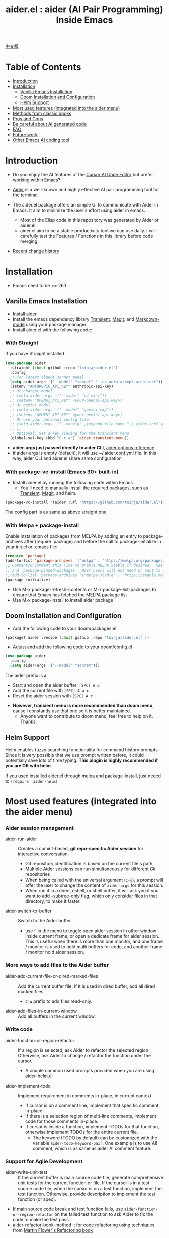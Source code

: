 #+TITLE: aider.el : aider (AI Pair Programming) Inside Emacs

[[file:README.zh-cn.org][中文版]]

* Table of Contents

- [[#introduction][Introduction]]
- [[#installation][Installation]]
  - [[#vanilla-emacs-installation][Vanilla Emacs Installation]]
  - [[#doom-installation-and-configuration][Doom Installation and Configuration]]
  - [[#helm-support][Helm Support]]
- [[#most-used-features-integrated-into-the-aider-menu][Most used features (integrated into the aider menu)]]
- [[#methods-from-classic-books][Methods from classic books]]
- [[#pros-and-cons][Pros and Cons]]
- [[#be-careful-about-ai-generated-code][Be careful about AI generated code]]
- [[#faq][FAQ]]
- [[#future-work][Future work]]
- [[#other-emacs-ai-coding-tool][Other Emacs AI coding tool]]

* Introduction

- Do you enjoy the AI features of the [[https://www.cursor.com/][Cursor AI Code Editor]] but prefer working within Emacs?

- [[https://github.com/paul-gauthier/aider][Aider]] is a well-known and highly effective AI pair programming tool for the terminal.

- The aider.el package offers an simple UI to communicate with Aider in Emacs. It aim to minimize the user's effort using aider in emacs.
  - Most of the Elisp code in this repository was generated by Aider or aider.el.
  - aider.el aim to be a stable productivity tool we can use daily. I will carefully test the Features / Functions in this library before code merging.

- [[./HISTORY.org][Recent change history]]

[[file:./transient_menu.png]]

* Installation

- Emacs need to be >= 26.1

** Vanilla Emacs Installation
- [[https://aider.chat/docs/install.html][Install aider]]
- Install the emacs dependency library [[https://github.com/magit/transient][Transient]], [[https://github.com/magit/magit][Magit]], and [[https://jblevins.org/projects/markdown-mode/][Markdown-mode]] using your package manager.
- Install aider.el with the following code:

*** With [[https://github.com/radian-software/straight.el?tab=readme-ov-file][Straight]]
If you have Straight installed
#+BEGIN_SRC emacs-lisp
  (use-package aider
    :straight (:host github :repo "tninja/aider.el")
    :config
    ;; For latest claude sonnet model
    (setq aider-args '("--model" "sonnet" "--no-auto-accept-architect"))
    (setenv "ANTHROPIC_API_KEY" anthropic-api-key)
    ;; Or chatgpt model
    ;; (setq aider-args '("--model" "o4-mini"))
    ;; (setenv "OPENAI_API_KEY" <your-openai-api-key>)
    ;; Or gemini model
    ;; (setq aider-args '("--model" "gemini-exp"))
    ;; (setenv "GEMINI_API_KEY" <your-gemini-api-key>)
    ;; Or use your personal config file
    ;; (setq aider-args `("--config" ,(expand-file-name "~/.aider.conf.yml")))
    ;; ;;
    ;; Optional: Set a key binding for the transient menu
    (global-set-key (kbd "C-c a") 'aider-transient-menu))
#+END_SRC

- *aider-args just passed directly to aider CLI*, [[https://aider.chat/docs/config/options.html][aider options reference]]
- if aider-args is empty (default), it will use ~/.aider.conf.yml file. In this way, aider CLI and aider.el share same configuration

*** With [[https://www.gnu.org/software/emacs/manual/html_node/emacs/Fetching-Package-Sources.html#:~:text=One%20way%20to%20do%20this,just%20like%20any%20other%20package.][package-vc-install]] (Emacs 30+ built-in)
- Install aider.el by running the following code within Emacs
  - You'll need to manually install the required packages, such as [[https://github.com/magit/transient][Transient]], [[https://github.com/magit/magit][Magit]], and helm.
#+BEGIN_SRC emacs-lisp
(package-vc-install '(aider :url "https://github.com/tninja/aider.el"))
#+END_SRC

The config part is as same as above straight one

*** With Melpa + package-install

Enable installation of packages from MELPA by adding an entry to package-archives after (require 'package) and before the call to package-initialize in your init.el or .emacs file: 

#+BEGIN_SRC emacs-lisp
(require 'package)
(add-to-list 'package-archives '("melpa" . "https://melpa.org/packages/") t)
;; Comment/uncomment this line to enable MELPA Stable if desired.  See `package-archive-priorities`
;; and `package-pinned-packages`. Most users will not need or want to do this.
;;(add-to-list 'package-archives '("melpa-stable" . "https://stable.melpa.org/packages/") t)
(package-initialize)
#+END_SRC

- Use M-x package-refresh-contents or M-x package-list-packages to ensure that Emacs has fetched the MELPA package list 
- Use M-x package-install to install aider package

** Doom Installation and Configuration

- Add the following code to your doom/packages.el

#+BEGIN_SRC emacs-lisp
(package! aider :recipe (:host github :repo "tninja/aider.el" ))
#+END_SRC

- Adjust and add the following code to your doom/config.el

#+BEGIN_SRC emacs-lisp
(use-package aider
  :config
  (setq aider-args '("--model" "sonnet")))
#+END_SRC

The aider prefix is ~A~.

- Start and open the aider buffer: =[SPC] A o=
- Add the current file with =[SPC] A a c=
- Reset the aider session with =[SPC] A r=
[[file:./doom_menus.png]]

- *However, transient menu is more recommended than doom menu*, cause I constantly use that one so it is better maintained.
  - Anyone want to contribute to doom menu, feel free to help on it. Thanks.
 
** Helm Support

Helm enables fuzzy searching functionality for command history prompts. Since it is very possible that we use prompt written before, it could potentially save lots of time typing. *This plugin is highly recommended if you are OK with helm*.

If you used installed aider.el through melpa and package-install, just neecd to ~(require 'aider-helm)~

* Most used features (integrated into the aider menu)

*** Aider session management
  - aider-run-aider :: Creates a comint-based, *git repo-specific Aider session* for interactive conversation.
    - Git repository identification is based on the current file's path
    - Multiple Aider sessions can run simultaneously for different Git repositories
    - When being called with the universal argument (~C-u~), a prompt will offer the user to change the content of ~aider-args~ for this session.
    - When run it in a dired, eshell, or shell buffer, it will ask you if you want to add [[https://aider.chat/docs/config/options.html#--subtree-only][--subtree-only flag]], which only consider files in that directory, to make it faster
  - aider-switch-to-buffer :: Switch to the Aider buffer.
    - use ~^~ in the menu to toggle open aider session in other window inside current frame, or open a dedicate frame for aider session. This is useful when there is more than one monitor, and one frame / monitor is used to hold multi buffers for code, and another frame / monitor hold aider session.

*** More ways to add files to the Aider buffer
  - aider-add-current-file-or-dired-marked-files :: Add the current buffer file. If it is used in dired buffer, add all dired marked files.
    - ~C-u~ prefix to add files read-only.
  - aider-add-files-in-current-window :: Add all buffers in the current window.

*** Write code
  - aider-function-or-region-refactor :: If a region is selected, ask Aider to refactor the selected region. Otherwise, ask Aider to change / refactor the function under the cursor.
    - A couple common used prompts provided when you are using aider-helm.el
  - aider-implement-todo :: Implement requirement in comments in-place, in current context.
    - If cursor is on a comment line, implement that specific comment in-place.
    - If there is a selection region of multi-line comments, implement code for those comments in-place.
    - If cursor is inside a function, implement TODOs for that function, otherwise implement TODOs for the entire current file.
      - The keyword (TODO by default) can be customized with the variable ~aider-todo-keyword-pair~. One example is to use AI! comment, which is as same as aider AI comment feature.

*** Support for Agile Development
  - aider-write-unit-test :: If the current buffer is main source code file, generate comprehensive unit tests for the current function or file. If the cursor is in a test source code file, when the cursor is on a test function, implement the test function. Otherwise, provide description to implement the test function (or spec).
  - If main source code break and test function fails, use ~aider-function-or-region-refactor~ on the failed test function to ask Aider to fix the code to make the test pass.
  - aider-refactor-book-method :: for code refactoring using techniques from [[https://www.amazon.com/Refactoring-Improving-Existing-Addison-Wesley-Signature/dp/0134757599/ref=asc_df_0134757599?mcid=2eb8b1a5039a3b7c889ee081fc2132e0&hvocijid=16400341203663661896-0134757599-&hvexpln=73&tag=hyprod-20&linkCode=df0&hvadid=721245378154&hvpos=&hvnetw=g&hvrand=16400341203663661896&hvpone=&hvptwo=&hvqmt=&hvdev=c&hvdvcmdl=&hvlocint=&hvlocphy=9032161&hvtargid=pla-2281435180458&psc=1][Martin Flower's Refactoring book]]

*** Questions on code
  - aider-ask-question :: Ask Aider a question about the code in the current context. If a region is selected, use the region as context.
    - You can ask any question on the code. Eg. Explain the function, review the code and find the bug, etc
    - A couple common used prompts provided when you are using aider-helm.el
  - aider-go-ahead :: When you are asking aider to suggest a change using above command, maybe even after several round of discussion, when you are satisfied with the solution, you can use this command to ask Aider to go ahead and implement the change.

*** Aider prompt file

- Syntax highlight, aider command completion, file path completion supported

- Use ~C-c a p~ to open the repo specific prompt file. You can use this file to organize tasks, and write prompt and send them to the Aider session. multi-line prompts are supported.

- People happy with sending code from editor buffer to comint buffer (eg. ESS, python-mode, scala-mode) might like this. This is a interactive and reproducible way

- ~C-c C-n~ key can be used to send the current prompt line to the comint buffer. Or batch send selected region line by line. To my experience, this is the most used method in aider prompt file.

- ~C-c C-c~ key is for multi-line prompt. The following example shows ~C-c C-c~ key pressed when cursor is on the prompt.

[[file:./aider_prompt_file.png]]

**** [[./snippets/aider-prompt-mode][Prompt Snippets]]

- Prompts for aider might share similar structure. Yasnippet can be used to help reusing these prompts.

- Aider prompt file now support yasnippet. Current snippets came from [[https://www.reddit.com/r/ClaudeAI/comments/1f0ya1t/i_used_claude_to_write_an_sop_for_using_claude/?utm_source=share&utm_medium=web3x&utm_name=web3xcss&utm_term=1&utm_content=share_button][this reddit post]], [[https://www.reddit.com/r/ChatGPTCoding/comments/1f51y8s/a_collection_of_prompts_for_generating_high/][another reddit post]], and a [[https://github.com/PickleBoxer/dev-chatgpt-prompts][git repo]].

- You can use
  - ~M-x yas-describe-tables~ to see the available snippets
  - ~M-x yas-insert-snippet~ to insert a snippet.
  - ~M-x yas-expand~ to expand the snippet under cursor.

- Welcome to add more snippets / improve existing snippets in the [[./snippets/aider-prompt-mode][snippets folder]]!

*** Inside comint buffer

- / key to trigger aider command completion
- file path completion will be triggered automatically after certain command
- use TAB key to enter prompt from mini-buffer, or helm with completion

* Methods from classic books

** AI assisted Agile development

- [[https://www.amazon.com/Refactoring-Improving-Existing-Addison-Wesley-Signature/dp/0134757599/ref=asc_df_0134757599?mcid=2eb8b1a5039a3b7c889ee081fc2132e0&hvocijid=18127811547218212272-0134757599-&hvexpln=73&tag=hyprod-20&linkCode=df0&hvadid=721245378154&hvpos=&hvnetw=g&hvrand=18127811547218212272&hvpone=&hvptwo=&hvqmt=&hvdev=c&hvdvcmdl=&hvlocint=&hvlocphy=9032161&hvtargid=pla-2281435180458&psc=1][Refactoring: Improving the Design of Existing Code, by  Martin Fowler]]: ~aider-refactor-book-method~
- [[https://www.amazon.com/dp/0321146530/?bestFormat=true&k=test%20driven%20development&ref_=nb_sb_ss_w_scx-ent-pd-bk-d_de_k0_1_9&crid=3DBICV1V1UE2D&sprefix=test%20driv][Test Driven Development: By Example, by Kent Beck]]: ~aider-tdd-cycle~
- [[https://www.amazon.com/Working-Effectively-Legacy-Michael-Feathers/dp/0131177052/ref=sr_1_1?crid=1HIN27SZHIIO7&dib=eyJ2IjoiMSJ9.F7qYZqbqJITKSTHrryYUKnJnEVmuK6ICTjrBDuRK-y0.d27rwa6RVC1h4eurYd-WE58MdrhVBiCvR9pVlyI5RU8&dib_tag=se&keywords=work+with+legacy+code&qid=1744517063&s=books&sprefix=work+with+legacy+cod%2Cstripbooks%2C174&sr=1-1][Working Effectively with Legacy Code, by Michael Feathers]]: ~aider-legacy-code~

** AI assisted Code reading

- [[https://www.amazon.com/Code-Reading-Open-Source-Perspective/dp/0201799405/ref=sr_1_1?crid=39HOB4975Y8LZ&dib=eyJ2IjoiMSJ9.fjkryt7JHaLWMQ5xuSPTED-gJR52Wqh448RQ3TrsTPYAFNpx--gA-mTNGqRQqebb.rnvw74YGEJXCRRe0UIwUSwAaeEngg0MpraxcTOBRn5Q&dib_tag=se&keywords=Code+Reading%3A+The+Open+Source+Perspective&qid=1744517167&s=books&sprefix=code+reading+the+open+source+perspective%2Cstripbooks%2C254&sr=1-1][Code Reading: The Open Source Perspective, by Diomidis Spinellis]]: ~aider-code-read~
* Pros and Cons 
** Pros: UI, Context Awareness AI Pair Programming

- Pop-up Menu (~aider-transient-menu~)

- Git repository-specific Aider session management
  
- Integrating context (buffer / things under cursor / region) with aider, semi-automatically build up prompt. easy search / reuse previous prompt with helm
  
- Menu items for AI-assistant programming workflow. AI assisted Agile development methods. AI assisted Code reading
  
- Aider prompt file to organize relative large code change task, and make it reproducible. Interacting with aider session from it following ESS way. Yasnippet support to reuse good prompts from community.

- AI assisted Code reading tools based on classic book

** Cons: aider session in comint is not fancy

- The current implementation is using comint to host aider session, a classic CLI interactive solution used in emacs, However, comint-mode initially _doesn't have the advance features such as codeblock color rendering and file tracking_ from aider.
  - *color rendering markdown-mode.el is applied and largely improved this*.
  - Without file tracking, aider.el cannot do [[https://aider.chat/docs/usage/watch.html#ai-comments][AI comments]]. *The work around we provided is ~aider-implement-todo~*, It use architect command to ask aider to implement comment under cursor by default. I constantly use this feature and feel it is OK.

- *It's generally not advantageous to interact with Aider extensively through the comint terminal directly.* Instead, since the comint terminal is well integrated with other parts of emacs, it is encouraged to generate and send prompt to it, either from:
  - Code buffer directly by _aider code change related commands_ or _ask question related commands_. It make less context switching, and it help building up prompt, reducing manual typing.
  - Aider prompt file (~aider-open-prompt-file~, ~C-c a p~). This is the traditional way in emacs to communicate with comint buffer (just like ESS, python-mode, scala-mode, etc). It is easy to revisit your used commands, organize and manage large code change requiring more prompts and break them into sub-tasks (cause it is org), and it is easy for multi-line prompts. Recently, syntax highlight, completion and snippets were added to this file, and it is now a good place to write and organize your prompts.

* Be careful about AI generated code

- Thanks to LLM. It is so easy to generate bunch of code with AI. But generating code doesn't complete the work. 
  - There might be potential bug hidden inside. It need to be verified that the feature work as expected, and code change didn't break existing features.
  - Developer might be lack of understanding of AI generated code. If there is too many code developer don't quite understand, the project could be out of control, like this:

#+BEGIN_HTML
  <img src="https://i.redd.it/puzjerkgcfqe1.jpeg" width="300" />
#+END_HTML

- *Unit-test can be useful on both of the above concern*. And aider can help writing unit tests.
  - The AI generated test need to be manually checked / fixed. But generally test code is easier to understand.
  - Running the unit-tests can help verifying the correctness / identifying the bug of code. It also help developer better understanding how the AI generated code work, and it can give developer more confidence on the new code.

** A weak [[https://en.wikipedia.org/wiki/Test-driven_development][TDD]] style AI programming workflow

1. *Implement or modify code*
   - For existing code: Use ~aider-function-or-region-refactor~ with cursor in function or on selected region
   - For new code: Use ~aider-implement-todo~ on TODO comments
   
   *Example of adding new code*:
   
   With cursor on this comment:
   #+BEGIN_SRC python :eval never
   # TODO: Implement a function that checks if a number is prime
   #+END_SRC
   
   Running ~aider-implement-todo~ might generate:
   #+BEGIN_SRC python :eval never
   def is_prime(n):
       if n <= 1:
           return False
       for i in range(2, int(n ** 0.5) + 1):
           if n % i == 0:
               return False
       return True
   #+END_SRC
   
   If suggestions aren't satisfactory, use ~Ask Question~ for refinements and ~Go Ahead~ to confirm changes.

2. *Generate tests*: Validate your implementation with ~aider-write-unit-test~. Do run the test to validate code behavior.
   - ~aider-write-unit-test~ can be used to write unit-test before the code is implemented, just call the function in the unit-test class. I tried it with leetcode problems and it works pretty well.

3. *Refine code and tests*: Further refactor as needed using additional prompts or manual adjustments. ~aider-refactor-book-method~ have couple of refactoring techniques from [[https://www.amazon.com/Refactoring-Improving-Existing-Addison-Wesley-Signature/dp/0134757599/ref=asc_df_0134757599?mcid=2eb8b1a5039a3b7c889ee081fc2132e0&hvocijid=16400341203663661896-0134757599-&hvexpln=73&tag=hyprod-20&linkCode=df0&hvadid=721245378154&hvpos=&hvnetw=g&hvrand=16400341203663661896&hvpone=&hvptwo=&hvqmt=&hvdev=c&hvdvcmdl=&hvlocint=&hvlocphy=9032161&hvtargid=pla-2281435180458&psc=1][Martin Flower's Refactoring book]]

4. Goto 1

- Alternatively, if you prefer strong TDD practice, you might want to try ~aider-tdd-cycle~, it will follow strict red-green-refactor cycle.

* FAQ

- How to review / accept the code change? 
  - Comparing to cursor, aider have a different way to do that. [[https://github.com/tninja/aider.el/issues/98][Discussion]]
  - Note: *Aider v0.77.0 automatically accept changes for /architect command. If you want to review the code change before accepting it like before for many commands in aider.el, you can disable that flag with "--no-auto-accept-architect" in either aider-args or .aider.conf.yml*.

- How to disable to aider auto-commit?    
  - add --no-auto-commits to aider-args. aider-args is passed to aider CLI directly. [[https://aider.chat/docs/config/options.html][aider options reference]]

- What kind of model aider support? Can aider support local model?
  - Yes. Aider support it through [[https://github.com/BerriAI/litellm][LiteLLM]]. Please refer [[https://aider.chat/docs/llms/other.html][aider document]].

- In large mono repo, aider take long time to scan the repo. How to improve?
  - Aider use .aiderignore file to handle this, [[https://aider.chat/docs/faq.html#can-i-use-aider-in-a-large-mono-repo][detail]], or, you can turn off git with --no-git in aider-args.
  - Or, use the --subtree-only with following way in emacs:
    - Used dired, eshell, or shell buffer to go to the directory (subtree) to be included
    - C-c a a to trigger aider-run-aider
    - Answer yes about --subtree-only question, it will add the flag
   
- How to let aider work with your speaking language?
  - use [[https://aider.chat/docs/usage/conventions.html#specifying-coding-conventions][aider coding conventions]]. In my case, I added "- reply in Chinese" to the CONVENTIONS.md file, and load work through [[https://aider.chat/docs/config/aider_conf.html][.aider.conf.yml]]. Or, put sth like following into aider-args variable. 
    - "--read" (expand-file-name "~/.emacs.d/.emacs/aider/CONVENTIONS.md")

- How to enter multi-line prompts in aider session buffer?
  - aider itself support that, [[https://aider.chat/docs/usage/commands.html#entering-multi-line-chat-messages][doc]].
  - use aider prompt file (~aider-open-prompt-file~, ~C-c a p~) to write multi-line prompts

- Can aider.el work with tramp? (aider running on remote machine)
  - artyom-smushkov make aider-add-current-file support tramp file: https://github.com/tninja/aider.el/issues/36
  - mgcyung said it can work in this way: https://github.com/tninja/aider.el/issues/85

- How to customize the aider-comint-mode prompt and input color?
  - Spike-Leung said [[https://github.com/tninja/aider.el/issues/117#issuecomment-2764420079][add hook to it will help]]

* TODO Future work

** Feature

- More context sensitive code change / code reading commands [2/3]
  - [X] Current aider-ask-question need to be improved, since there could be so many different question to ask
  - [X] How to port the candidate list feature to aider-plain-read-string
  - [ ] Thinking on how to improve the candidate list for the function
- More thinking on improving code quality tool such as unit-test [4/4]
  - [X] Code refactoring functions
  - [X] TDD functions
  - [X] Code reading functions 
  - [X] Legacy code support
- More thinking on how to simplify the menu / commands

** Code quality
 
- Better unit-test / integration test of this package. Hopefully it is automated.

* Other Emacs AI coding tool

- Inspired by, and Thanks to:
  - [[https://github.com/shouya/ancilla.el][ancilla.el]]: AI Coding Assistant support code generation / code rewrite / discussion
  - [[https://github.com/xenodium/chatgpt-shell][chatgpt-shell]]: ChatGPT and DALL-E Emacs shells + Org Babel, comint session based idea
  - [[https://github.com/copilot-emacs/copilot.el][copilot.el]]: Emacs plugin for GitHub Copilot
  - [[https://github.com/chep/copilot-chat.el][copilot-chat.el]]: Chat with GitHub Copilot in Emacs
  - [[https://github.com/karthink/gptel][gptel]]: Most stared / widely used LLM client in Emacs

- Package depends on this
  - [[https://github.com/localredhead/ob-aider.el][ob-aider.el]]: Org Babel functions for Aider.el integration
